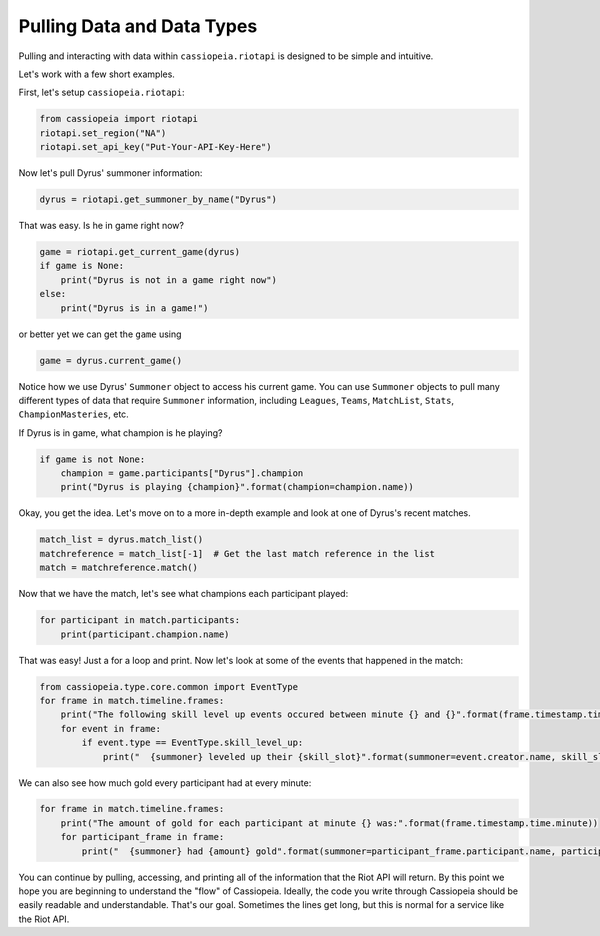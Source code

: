 Pulling Data and Data Types
###########################

Pulling and interacting with data within ``cassiopeia.riotapi`` is designed to be simple and intuitive.

Let's work with a few short examples.

First, let's setup ``cassiopeia.riotapi``:

.. code-block:: python

  from cassiopeia import riotapi
  riotapi.set_region("NA")
  riotapi.set_api_key("Put-Your-API-Key-Here")

Now let's pull Dyrus' summoner information:

.. code-block:: python

    dyrus = riotapi.get_summoner_by_name("Dyrus")

That was easy. Is he in game right now?

.. code-block:: python

    game = riotapi.get_current_game(dyrus)
    if game is None:
        print("Dyrus is not in a game right now")
    else:
        print("Dyrus is in a game!")

or better yet we can get the ``game`` using

.. code-block:: python

    game = dyrus.current_game()

Notice how we use Dyrus' ``Summoner`` object to access his current game. You can use ``Summoner`` objects to pull many different types of data that require ``Summoner`` information, including ``Leagues``, ``Teams``, ``MatchList``, ``Stats``, ``ChampionMasteries``, etc.

If Dyrus is in game, what champion is he playing?

.. code-block:: python

    if game is not None:
        champion = game.participants["Dyrus"].champion
        print("Dyrus is playing {champion}".format(champion=champion.name))

Okay, you get the idea. Let's move on to a more in-depth example and look at one of Dyrus's recent matches.

.. code-block:: python

    match_list = dyrus.match_list()
    matchreference = match_list[-1]  # Get the last match reference in the list
    match = matchreference.match()

Now that we have the match, let's see what champions each participant played:

.. code-block:: python

    for participant in match.participants:
        print(participant.champion.name)

That was easy! Just a for a loop and print. Now let's look at some of the events that happened in the match:

.. code-block:: python

    from cassiopeia.type.core.common import EventType
    for frame in match.timeline.frames:
        print("The following skill level up events occured between minute {} and {}".format(frame.timestamp.time.minute, frame.timestamp.time.minute + match.timeline.frame_interval))
        for event in frame:
            if event.type == EventType.skill_level_up:
                print("  {summoner} leveled up their {skill_slot}".format(summoner=event.creator.name, skill_slot=event.skill_slot))

We can also see how much gold every participant had at every minute:

.. code-block:: python

    for frame in match.timeline.frames:
        print("The amount of gold for each participant at minute {} was:".format(frame.timestamp.time.minute))
        for participant_frame in frame:
            print("  {summoner} had {amount} gold".format(summoner=participant_frame.participant.name, participant_frame.gold))

You can continue by pulling, accessing, and printing all of the information that the Riot API will return. By this point we hope you are beginning to understand the "flow" of Cassiopeia. Ideally, the code you write through Cassiopeia should be easily readable and understandable. That's our goal. Sometimes the lines get long, but this is normal for a service like the Riot API.


